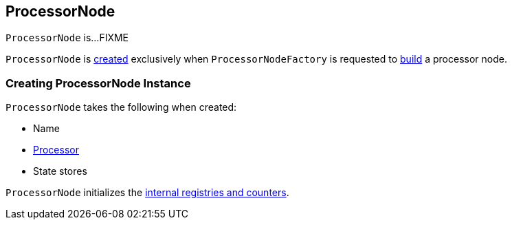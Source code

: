 == [[ProcessorNode]] ProcessorNode

`ProcessorNode` is...FIXME

`ProcessorNode` is <<creating-instance, created>> exclusively when `ProcessorNodeFactory` is requested to link:kafka-streams-ProcessorNodeFactory.adoc#build[build] a processor node.

=== [[creating-instance]] Creating ProcessorNode Instance

`ProcessorNode` takes the following when created:

* [[name]] Name
* [[processor]] link:kafka-streams-Processor.adoc[Processor]
* [[stateStores]] State stores

`ProcessorNode` initializes the <<internal-registries, internal registries and counters>>.
